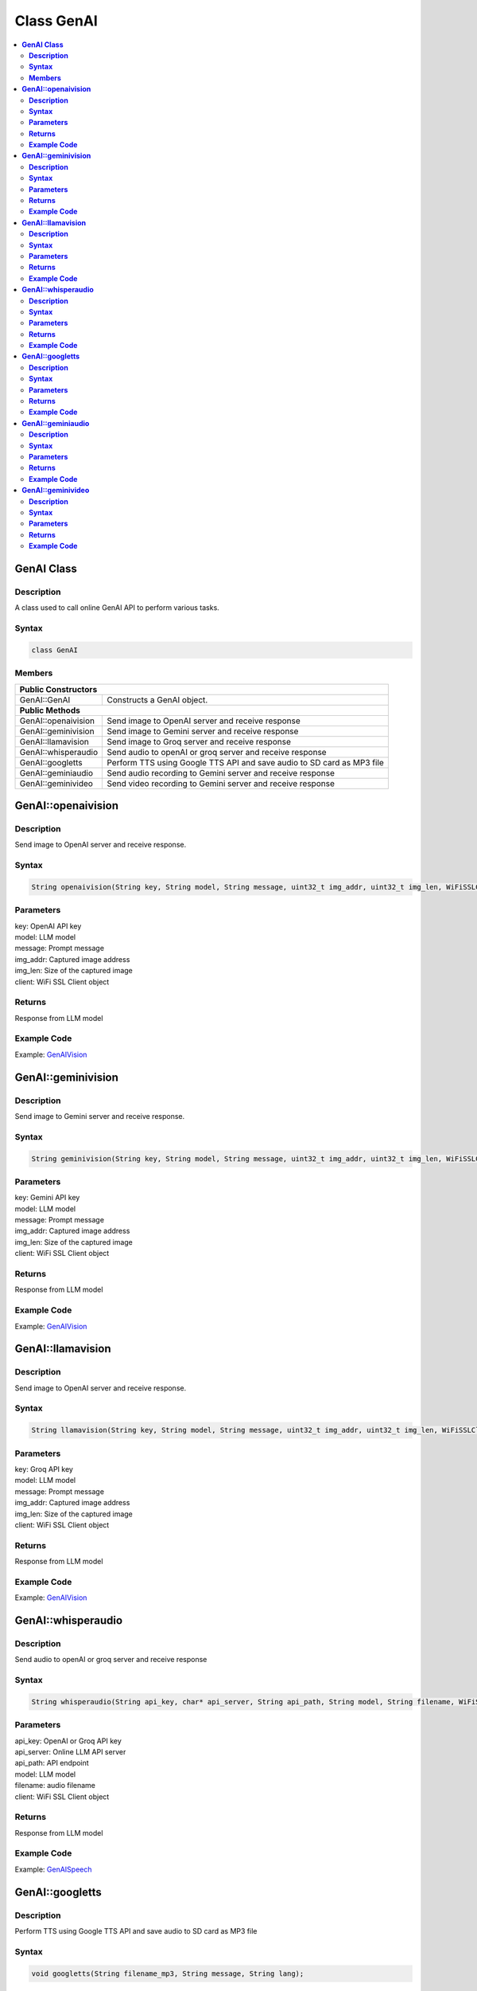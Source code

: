 Class GenAI
===========

.. contents::
  :local:
  :depth: 2

**GenAI Class**
---------------

**Description**
~~~~~~~~~~~~~~~

A class used to call online GenAI API to perform various tasks.

**Syntax**
~~~~~~~~~~

.. code-block:: c++

    class GenAI

**Members**
~~~~~~~~~~~

+------------------------------------+--------------------------------------------------------------+
| **Public Constructors**                                                                           |
+====================================+==============================================================+
| GenAI::GenAI                       | Constructs a GenAI object.                                   |
+------------------------------------+--------------------------------------------------------------+
| **Public Methods**                                                                                |
+------------------------------------+--------------------------------------------------------------+
| GenAI::openaivision                | Send image to OpenAI server and receive response             |
+------------------------------------+--------------------------------------------------------------+
| GenAI::geminivision                | Send image to Gemini server and receive response             |
+------------------------------------+--------------------------------------------------------------+
| GenAI::llamavision                 | Send image to Groq server and receive response               |
+------------------------------------+--------------------------------------------------------------+
| GenAI::whisperaudio                | Send audio to openAI or groq server and receive response     |
+------------------------------------+--------------------------------------------------------------+
| GenAI::googletts                   | Perform TTS using Google TTS API and save audio to           |
|                                    | SD card as MP3 file                                          |
+------------------------------------+--------------------------------------------------------------+
| GenAI::geminiaudio                 | Send audio recording to Gemini server and receive response   |
+------------------------------------+--------------------------------------------------------------+
| GenAI::geminivideo                 | Send video recording to Gemini server and receive response   |
+------------------------------------+--------------------------------------------------------------+

**GenAI::openaivision**
-----------------------
**Description**
~~~~~~~~~~~~~~~

Send image to OpenAI server and receive response.

**Syntax**
~~~~~~~~~~

.. code-block:: c++

    String openaivision(String key, String model, String message, uint32_t img_addr, uint32_t img_len, WiFiSSLClient client);

**Parameters**
~~~~~~~~~~~~~~

| key: OpenAI API key
| model: LLM model
| message: Prompt message
| img_addr: Captured image address
| img_len: Size of the captured image
| client: WiFi SSL Client object

**Returns**
~~~~~~~~~~~

Response from LLM model

**Example Code**
~~~~~~~~~~~~~~~~

Example: `GenAIVision <https://github.com/Ameba-AIoT/ameba-arduino-pro2/blob/dev/Arduino_package/hardware/libraries/NeuralNetwork/examples/MultimediaAI/GenAIVision/GenAIVision.ino>`_

**GenAI::geminivision**
-----------------------
**Description**
~~~~~~~~~~~~~~~

Send image to Gemini server and receive response.

**Syntax**
~~~~~~~~~~

.. code-block:: c++

    String geminivision(String key, String model, String message, uint32_t img_addr, uint32_t img_len, WiFiSSLClient client);

**Parameters**
~~~~~~~~~~~~~~

| key: Gemini API key
| model: LLM model
| message: Prompt message
| img_addr: Captured image address
| img_len: Size of the captured image
| client: WiFi SSL Client object

**Returns**
~~~~~~~~~~~

Response from LLM model

**Example Code**
~~~~~~~~~~~~~~~~

Example: `GenAIVision <https://github.com/Ameba-AIoT/ameba-arduino-pro2/blob/dev/Arduino_package/hardware/libraries/NeuralNetwork/examples/MultimediaAI/GenAIVision/GenAIVision.ino>`_

**GenAI::llamavision**
-----------------------
**Description**
~~~~~~~~~~~~~~~

Send image to OpenAI server and receive response.

**Syntax**
~~~~~~~~~~

.. code-block:: c++

    String llamavision(String key, String model, String message, uint32_t img_addr, uint32_t img_len, WiFiSSLClient client);

**Parameters**
~~~~~~~~~~~~~~

| key: Groq API key
| model: LLM model
| message: Prompt message
| img_addr: Captured image address
| img_len: Size of the captured image
| client: WiFi SSL Client object

**Returns**
~~~~~~~~~~~

Response from LLM model

**Example Code**
~~~~~~~~~~~~~~~~

Example: `GenAIVision <https://github.com/Ameba-AIoT/ameba-arduino-pro2/blob/dev/Arduino_package/hardware/libraries/NeuralNetwork/examples/MultimediaAI/GenAIVision/GenAIVision.ino>`_

**GenAI::whisperaudio**
-----------------------
**Description**
~~~~~~~~~~~~~~~

Send audio to openAI or groq server and receive response 

**Syntax**
~~~~~~~~~~

.. code-block:: c++

    String whisperaudio(String api_key, char* api_server, String api_path, String model, String filename, WiFiSSLClient client);

**Parameters**
~~~~~~~~~~~~~~

| api_key: OpenAI or Groq API key
| api_server: Online LLM API server 
| api_path: API endpoint
| model: LLM model
| filename: audio filename
| client: WiFi SSL Client object

**Returns**
~~~~~~~~~~~

Response from LLM model

**Example Code**
~~~~~~~~~~~~~~~~

Example: `GenAISpeech <https://github.com/Ameba-AIoT/ameba-arduino-pro2/blob/dev/Arduino_package/hardware/libraries/NeuralNetwork/examples/MultimediaAI/GenAISpeech/GenAISpeech.ino>`_

**GenAI::googletts**
-----------------------
**Description**
~~~~~~~~~~~~~~~

Perform TTS using Google TTS API and save audio to SD card as MP3 file

**Syntax**
~~~~~~~~~~

.. code-block:: c++

    void googletts(String filename_mp3, String message, String lang);

**Parameters**
~~~~~~~~~~~~~~

| filename_mp3: Speech audio filename
| message: Text message to perform TTS
| lang: Language code

**Returns**
~~~~~~~~~~~

NA

**Example Code**
~~~~~~~~~~~~~~~~

Example: `TextToSpeech <https://github.com/Ameba-AIoT/ameba-arduino-pro2/blob/dev/Arduino_package/hardware/libraries/NeuralNetwork/examples/MultimediaAI/TextToSpeech/TextToSpeech.ino>`_

**GenAI::geminiaudio**
-----------------------
**Description**
~~~~~~~~~~~~~~~

Send MP4 audio recording to Gemini server and receive response.

**Syntax**
~~~~~~~~~~

.. code-block:: c++

    String geminiaudio(String apikey, String filename, String model, MP4Recording &mp4, String message, WiFiSSLClient client);

**Parameters**
~~~~~~~~~~~~~~

| key: Gemini API key
| filename: MP4 audio recording filename
| model: LLM model
| mp4: mp4 object parsing
| message: Prompt message
| client: WiFi SSL Client object

**Returns**
~~~~~~~~~~~

Response from LLM model

**Example Code**
~~~~~~~~~~~~~~~~

Example: `GenAISpeech <https://github.com/Ameba-AIoT/ameba-arduino-pro2/blob/dev/Arduino_package/hardware/libraries/NeuralNetwork/examples/MultimediaAI/GenAISpeech/GenAISpeech.ino>`_

**GenAI::geminivideo**
-----------------------
**Description**
~~~~~~~~~~~~~~~

Send MP4 video with audio recording to Gemini server and receive response.

**Syntax**
~~~~~~~~~~

.. code-block:: c++

    String geminivideo(String apikey, String filename, String model, MP4Recording &mp4, String message, WiFiSSLClient client);

**Parameters**
~~~~~~~~~~~~~~

| key: Gemini API key
| filename: MP4 video recording filename
| model: LLM model
| mp4: mp4 object parsing
| message: Prompt message
| client: WiFi SSL Client object

**Returns**
~~~~~~~~~~~

Response from LLM model

**Example Code**
~~~~~~~~~~~~~~~~

Example: `GenAIVideo <https://github.com/Ameba-AIoT/ameba-arduino-pro2/blob/dev/Arduino_package/hardware/libraries/NeuralNetwork/examples/MultimediaAI/GenAIVideo/GenAIVideo.ino>`_